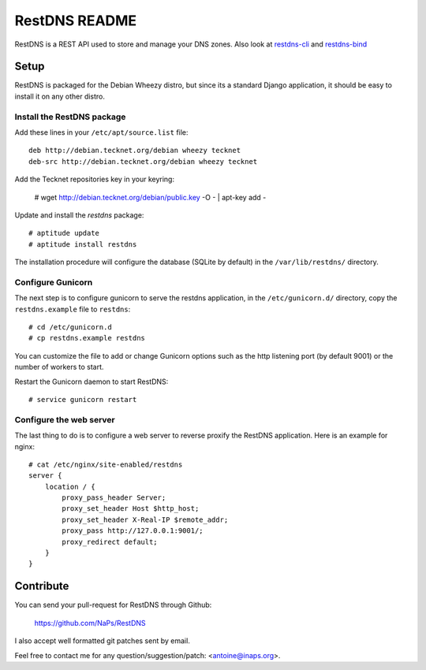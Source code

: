 RestDNS README
==============

RestDNS is a REST API used to store and manage your DNS zones. Also look at
`restdns-cli <https://github.com/NaPs/restdns-cli>`_ and
`restdns-bind <https://github.com/NaPs/restdns-bind>`_

Setup
-----

RestDNS is packaged for the Debian Wheezy distro, but since its a standard
Django application, it should be easy to install it on any other distro.

Install the RestDNS package
~~~~~~~~~~~~~~~~~~~~~~~~~~~

Add these lines in your ``/etc/apt/source.list`` file::

    deb http://debian.tecknet.org/debian wheezy tecknet
    deb-src http://debian.tecknet.org/debian wheezy tecknet

Add the Tecknet repositories key in your keyring:

    # wget http://debian.tecknet.org/debian/public.key -O - | apt-key add -

Update and install the *restdns* package::

    # aptitude update
    # aptitude install restdns

The installation procedure will configure the database (SQLite by default)
in the ``/var/lib/restdns/`` directory.

Configure Gunicorn
~~~~~~~~~~~~~~~~~~

The next step is to configure gunicorn to serve the restdns application, in
the ``/etc/gunicorn.d/`` directory, copy the ``restdns.example`` file
to ``restdns``::

    # cd /etc/gunicorn.d
    # cp restdns.example restdns

You can customize the file to add or change Gunicorn options such as the http
listening port (by default 9001) or the number of workers to start.

Restart the Gunicorn daemon to start RestDNS::

    # service gunicorn restart

Configure the web server
~~~~~~~~~~~~~~~~~~~~~~~~

The last thing to do is to configure a web server to reverse proxify the
RestDNS application. Here is an example for nginx::

    # cat /etc/nginx/site-enabled/restdns
    server {
        location / {
            proxy_pass_header Server;
            proxy_set_header Host $http_host;
            proxy_set_header X-Real-IP $remote_addr;
            proxy_pass http://127.0.0.1:9001/;
            proxy_redirect default;
        }
    }

Contribute
----------

You can send your pull-request for RestDNS through Github:

    https://github.com/NaPs/RestDNS

I also accept well formatted git patches sent by email.

Feel free to contact me for any question/suggestion/patch: <antoine@inaps.org>.